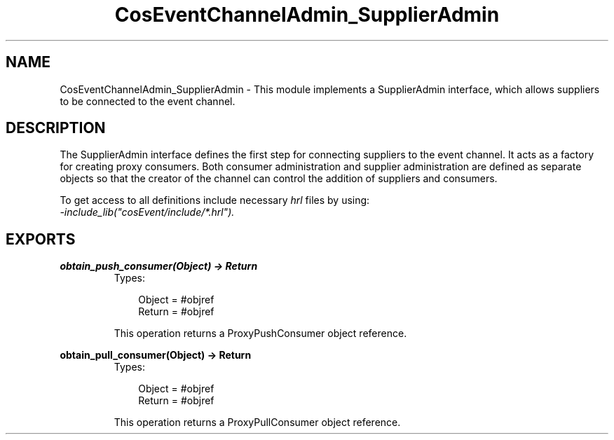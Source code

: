 .TH CosEventChannelAdmin_SupplierAdmin 3 "cosEvent 2.1.11" "Ericsson AB" "Erlang Module Definition"
.SH NAME
CosEventChannelAdmin_SupplierAdmin \- This module implements a SupplierAdmin interface,  which allows suppliers to be connected to the event channel.
.SH DESCRIPTION
.LP
The SupplierAdmin interface defines the first step for connecting suppliers to the event channel\&. It acts as a factory for creating proxy consumers\&. Both consumer administration and supplier administration are defined as separate objects so that the creator of the channel can control the addition of suppliers and consumers\&.
.LP
To get access to all definitions include necessary \fIhrl\fR\& files by using:
.br
\fI-include_lib("cosEvent/include/*\&.hrl")\&.\fR\&
.SH EXPORTS
.LP
.B
obtain_push_consumer(Object) -> Return
.br
.RS
.TP 3
Types:

Object = #objref
.br
Return = #objref
.br
.RE
.RS
.LP
This operation returns a ProxyPushConsumer object reference\&.
.RE
.LP
.B
obtain_pull_consumer(Object) -> Return
.br
.RS
.TP 3
Types:

Object = #objref
.br
Return = #objref
.br
.RE
.RS
.LP
This operation returns a ProxyPullConsumer object reference\&.
.RE